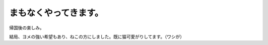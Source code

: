 まもなくやってきます。
======================

帰国後の楽しみ。




.. raw:: html

   <object width="425" height="344"><param name="movie" value="http://www.youtube.com/v/dHZ3W9A9sak"></param><param name="allowFullScreen" value="true"></param><param name="allowscriptaccess" value="always"></param><embed src="http://www.youtube.com/v/dHZ3W9A9sak" type="application/x-shockwave-flash" allowscriptaccess="always" allowfullscreen="true" width="425" height="344"></embed></object>




.. raw:: html

   <object width="425" height="344"><param name="movie" value="http://www.youtube.com/v/RmwMZZuN3Ns"></param><param name="allowFullScreen" value="true"></param><param name="allowscriptaccess" value="always"></param><embed src="http://www.youtube.com/v/RmwMZZuN3Ns" type="application/x-shockwave-flash" allowscriptaccess="always" allowfullscreen="true" width="425" height="344"></embed></object>



結局、ヨメの強い希望もあり、ねこの方にしました。既に猫可愛がりしてます。（ワシが）






.. author:: default
.. categories:: life
.. tags::
.. comments::

